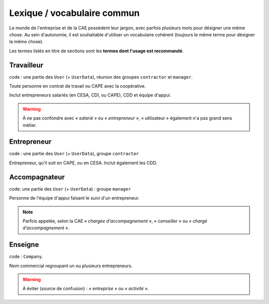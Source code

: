 Lexique / vocabulaire commun
============================

Le monde de l'entreprise et de la CAE possèdent leur jargon, avec parfois
plusieurs mots pour désigner une même chose. Au sein d'autonomie, il est
souhaitable d'utiliser un vocabulaire cohérent (toujours le même terme pour
désigner la même chose).

Les termes listés en titre de sections sont les **termes dont l'usage est
recommandé**.

Travailleur
------------

code : une partie des ``User`` (+ ``UserData``), réunion des groupes ``contractor`` et ``manager``.

Toute personne en contrat de travail ou CAPE avec la coopérative.

Inclut entrepreneurs salariés (en CESA, CDI, ou CAPE), CDD et équipe d'appui.

.. warning:: À ne pas confondre avec *« salarié »* ou *« entrepreneur »*, «
             utilisateur » également n'a pas grand sens métier.

Entrepreneur
------------

code : une partie des ``User`` (+ ``UserData``), groupe ``contractor``

Entrepreneur, qu'il soit en CAPE, ou en CESA. Inclut également les CDD.

Accompagnateur
--------------

code: une partie des ``User`` (+ ``UserData``) : groupe ``manager``

Personne de l'équipe d'appui faisant le suivi d'un entrepreneur.

.. note:: Parfois appelée, selon la CAE *« chargée d'accompagnement »*, *«
          conseiller »* ou *« chargé d'accompagnement »*.


Enseigne
--------

code : ``Company``.

Nom commercial regroupant un ou plusieurs entrepreneurs.

.. warning:: À éviter (source de confusion) : *« entreprise »* ou *« activité »*.


